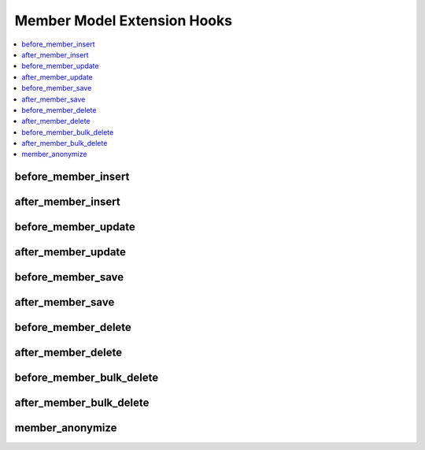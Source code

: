 Member Model Extension Hooks
============================

.. contents::
  :local:
  :depth: 1

.. highlight:: php

before_member_insert
--------------------

.. function:: before_member_insert($member, $values)

  Called before the member object is inserted. Changes made to the
  object will be saved automatically.

  How it's called::

    ee()->extensions->call('before_member_insert', $this, $this->getValues());

  :param object $member: Current Member model object
  :param array $values: The Member model object data as an array
  :returns: void
  :rtype: NULL

  .. versionadded:: 3.1.0

after_member_insert
-------------------

.. function:: after_member_insert($member, $values)

  Called after the member object is inserted. Changes made to the object
  object will **not** be saved automatically. Saving the object may trigger the
  save and update hooks.

  How it's called::

    ee()->extensions->call('after_member_insert', $this, $this->getValues());

  :param object $member: Current Member model object
  :param array $values: The Member model object data as an array
  :returns: void
  :rtype: NULL

  .. versionadded:: 3.1.0

before_member_update
--------------------

.. function:: before_member_update($member, $values, $modified)

  Called before the member object is updated. Changes made to the
  object will be saved automatically.

  How it's called::

    ee()->extensions->call('before_member_update', $this, $this->getValues(), $modified);

  :param object $member: Current Member model object
  :param array $values: The Member model object data as an array
  :param array $modified: An array of all the old values that were changed
  :returns: void
  :rtype: NULL

  .. versionadded:: 3.1.0

after_member_update
-------------------

.. function:: after_member_update($member, $values, $modified)

  Called after the member object is updated. Changes made to the
  object will **not** be saved automatically. Calling save may fire additional
  hooks.

  How it's called::

    ee()->extensions->call('after_member_update', $this, $this->getValues(), $modified);

  :param object $member: Current Member model object
  :param array $values: The Member model object data as an array
  :param array $modified: An array of all the old values that were changed
  :returns: void
  :rtype: NULL

  .. versionadded:: 3.1.0


before_member_save
------------------

.. function:: before_member_save($member, $values)

  Called before the member object is inserted or updated. Changes made to
  the object will be saved automatically.

  How it's called::

    ee()->extensions->call('before_member_save', $this, $this->getValues());

  :param object $member: Current Member model object
  :param array $values: The Member model object data as an array
  :returns: void
  :rtype: NULL

  .. versionadded:: 3.1.0

after_member_save
-----------------

.. function:: after_member_save($member, $values)

  Called after the member object is inserted or updated. Changes made to the
  object will **not** be saved automatically. Calling save may fire additional
  hooks.

  How it's called::

    ee()->extensions->call('after_member_save', $this, $this->getValues());

  :param object $member: Current Member model object
  :param array $values: The Member model object data as an array
  :returns: void
  :rtype: NULL

  .. versionadded:: 3.1.0

before_member_delete
--------------------

.. function:: before_member_delete($member, $values)

  Called before the member object is deleted. If you are conditionally
  deleting one of your own models, please consider creating an :ref:`inverse
  relationship <third_party_relationships>` instead. This will provide
  better performance and strictly enforce data consistency.

  How it's called::

    ee()->extensions->call('before_member_delete', $this, $this->getValues());

  :param object $member: Current Member model object
  :param array $values: The Member model object data as an array
  :returns: void
  :rtype: NULL

  .. versionadded:: 3.1.0

after_member_delete
-------------------

.. function:: after_member_delete($member, $values)

  Called after the member object is deleted. If you are conditionally
  deleting one of your own models, please consider creating an :ref:`inverse
  relationship <third_party_relationships>` instead. This will provide
  better performance and strictly enforce data consistency.

  How it's called::

    ee()->extensions->call('after_member_delete', $this, $this->getValues());

  :param object $member: Current Member model object
  :param array $values: The Member model object data as an array
  :returns: void
  :rtype: NULL

  .. versionadded:: 3.1.0

before_member_bulk_delete
-------------------------

.. function:: before_member_bulk_delete($delete_ids)

  Called before a bulk of member objects are deleted. If you need to do an
  expensive operation when members are deleted, it may be more efficient to
  handle it in bulk here.

  How it's called::

    ee()->extensions->call('before_member_bulk_delete', $delete_ids);

  :param array $delete_ids: The primary key IDs of the models being deleted
  :returns: void
  :rtype: NULL

  .. versionadded:: 4.3.0

after_member_bulk_delete
------------------------

.. function:: after_member_bulk_delete($delete_ids)

  Called after a bulk of member objects are deleted. If you need to do an
  expensive operation when members are deleted, it may be more efficient to
  handle it in bulk here.

  How it's called::

    ee()->extensions->call('after_member_bulk_delete', $delete_ids);

  :param array $delete_ids: The primary key IDs of the models being deleted
  :returns: void
  :rtype: NULL

  .. versionadded:: 4.3.0

member_anonymize
----------------

.. function:: member_anonymize($member)

  Called when an anonymization action is taken on a member. If you have
  personally-identifiable information about members in your add-on, this is the
  place to implement your routines to anonymize that information.

  How it's called::

    ee()->extensions->call('member_anonymize', $this);

  :param object $member: Member model object being anonymized
  :returns: void
  :rtype: NULL

  .. versionadded:: 4.3.0
